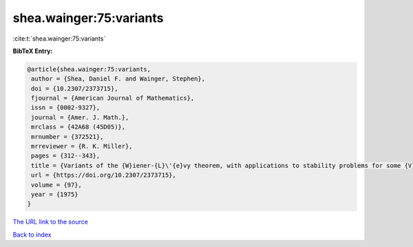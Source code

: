shea.wainger:75:variants
========================

:cite:t:`shea.wainger:75:variants`

**BibTeX Entry:**

.. code-block:: bibtex

   @article{shea.wainger:75:variants,
    author = {Shea, Daniel F. and Wainger, Stephen},
    doi = {10.2307/2373715},
    fjournal = {American Journal of Mathematics},
    issn = {0002-9327},
    journal = {Amer. J. Math.},
    mrclass = {42A68 (45D05)},
    mrnumber = {372521},
    mrreviewer = {R. K. Miller},
    pages = {312--343},
    title = {Variants of the {W}iener-{L}\'{e}vy theorem, with applications to stability problems for some {V}olterra integral equations},
    url = {https://doi.org/10.2307/2373715},
    volume = {97},
    year = {1975}
   }
`The URL link to the source <ttps://doi.org/10.2307/2373715}>`_


`Back to index <../By-Cite-Keys.html>`_
